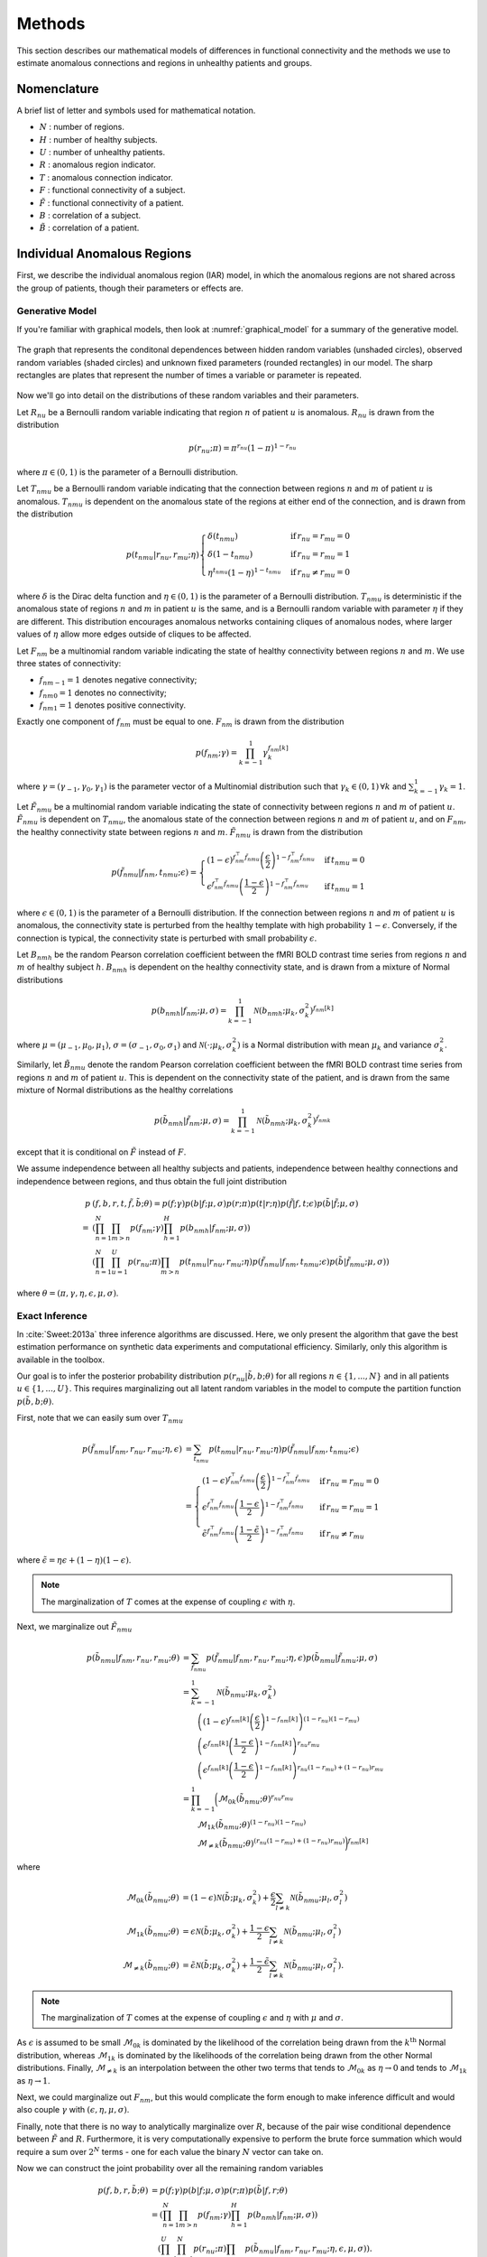 .. _methods:

Methods
*******

This section describes our mathematical models of differences in functional
connectivity and the methods we use to estimate anomalous connections and
regions in unhealthy patients and groups.


Nomenclature
============

A brief list of letter and symbols used for mathematical notation.

- :math:`N` : number of regions.

- :math:`H` : number of healthy subjects.

- :math:`U` : number of unhealthy patients.

- :math:`R` : anomalous region indicator.

- :math:`T` : anomalous connection indicator.

- :math:`F` : functional connectivity of a subject.

- :math:`\tilde{F}` : functional connectivity of a patient.

- :math:`B` : correlation of a subject.

- :math:`\tilde{B}` : correlation of a patient.


Individual Anomalous Regions
============================

First, we describe the individual anomalous region (IAR) model, in which
the anomalous regions are not shared across the group of patients, though
their parameters or effects are.


Generative Model
----------------

If you're familiar with graphical models, then look at
:numref:`graphical_model` for a summary of the generative model.

.. _graphical_model:

.. figure:: images/graphical_model.*
    :height: 400 pc
    :align: center

    The graph that represents the conditonal dependences between hidden random
    variables (unshaded circles), observed random variables (shaded
    circles) and unknown fixed parameters (rounded rectangles) in our
    model. The sharp rectangles are plates that represent the number of
    times a variable or parameter is repeated.
..     The non-trivial relationship between :math:`R` and :math:`T` is depicted
..     in :numref:`graphical_model_rt`.
.. 
.. 
.. .. _graphical_model_rt:
.. 
.. .. figure:: images/graphical_model_rt.*
..     :height: 400 pc
..     :align: center
.. 
..     The graph that represents the conditional dependences between the hidden
..     random variables :math:`R` and :math:`T` for unhealthy patient :math:`u`.

Now we'll go into detail on the distributions of these random variables and
their parameters.

Let :math:`R_{nu}` be a Bernoulli random variable indicating that
region :math:`n` of patient :math:`u` is anomalous. :math:`R_{nu}` is drawn
from the distribution

.. math::
    p(r_{nu}; \pi)  = \pi^{r_{nu}} (1 - \pi)^{1 - r_{nu}}

where :math:`\pi \in (0, 1)` is the parameter of a Bernoulli distribution.

Let :math:`T_{nmu}` be a Bernoulli random variable indicating that the
connection between regions :math:`n` and :math:`m` of patient :math:`u` is
anomalous. :math:`T_{nmu}` is dependent on the anomalous state of the regions
at either end of the connection, and is drawn from the distribution

.. math::
    p(t_{nmu} | r_{nu}, r_{mu}; \eta)
    \begin{cases}
        \delta(t_{nmu}) & \mathrm{if} \, r_{nu} = r_{mu} = 0
        \\
        \delta(1 - t_{nmu}) & \mathrm{if} \, r_{nu} = r_{mu} = 1
        \\
        \eta^{t_{nmu}} (1 - \eta)^{1 - t_{nmu}} & \mathrm{if} \, r_{nu} \neq r_{mu} = 0
    \end{cases}

where :math:`\delta` is the Dirac delta function and :math:`\eta \in (0, 1)`
is the parameter of a Bernoulli distribution. :math:`T_{nmu}` is
deterministic if the anomalous state of regions :math:`n` and :math:`m` in
patient :math:`u` is the same, and is a Bernoulli random variable with
parameter :math:`\eta` if they are different. This distribution encourages
anomalous networks containing cliques of anomalous nodes, where larger
values of :math:`\eta` allow more edges outside of cliques to be affected.

Let :math:`F_{nm}` be a multinomial random variable indicating the state of
healthy connectivity between regions :math:`n` and :math:`m`.
We use three states of connectivity:

- :math:`f_{nm-1} = 1` denotes negative connectivity;
- :math:`f_{nm0} = 1` denotes no connectivity;
- :math:`f_{nm1} = 1` denotes positive connectivity.

Exactly one component of :math:`f_{nm}` must be equal to one. :math:`F_{nm}`
is drawn from the distribution

.. math::
    p(f_{nm}; \gamma)
    =
    \prod_{k = -1}^1
        \gamma_k^{f_{nm}[k]}

where :math:`\gamma = (\gamma_{-1}, \gamma_0, \gamma_{1})` is the parameter
vector of a Multinomial distribution such that
:math:`\gamma_k \in (0, 1) \, \forall k` and
:math:`\sum_{k = -1}^1 \gamma_k = 1`.

Let :math:`\tilde{F}_{nmu}` be a multinomial random variable indicating the
state of connectivity between regions :math:`n` and :math:`m` of
patient :math:`u`. :math:`\tilde{F}_{nmu}` is dependent on :math:`T_{nmu}`,
the anomalous state of the connection between regions :math:`n` and :math:`m`
of patient :math:`u`, and on :math:`F_{nm}`, the healthy
connectivity state between regions :math:`n` and :math:`m`.
:math:`\tilde{F}_{nmu}` is drawn from the distribution

.. math::
    p(\tilde{f}_{nmu} | f_{nm}, t_{nmu}; \epsilon)
    =
    \begin{cases}
        (1 - \epsilon)^{f_{nm}^\top \tilde{f}_{nmu}}
        \left( \frac{\epsilon}{2} \right)^{1 - f_{nm}^\top \tilde{f}_{nmu}}
        &
        \mathrm{if} \, t_{nmu} = 0
        \\
        \epsilon^{f_{nm}^\top \tilde{f}_{nmu}}
        \left( \frac{1 - \epsilon}{2} \right)^{1 - f_{nm}^\top \tilde{f}_{nmu}}
        &
        \mathrm{if} \, t_{nmu} = 1
    \end{cases}

where :math:`\epsilon \in (0, 1)` is the parameter of a Bernoulli
distribution. If the connection between regions :math:`n` and :math:`m` of
patient :math:`u` is anomalous, the connectivity state is perturbed from the
healthy template with high probability :math:`1 - \epsilon`. Conversely, if
the connection is typical, the connectivity state is perturbed with
small probability :math:`\epsilon`.

Let :math:`B_{nmh}` be the random Pearson correlation coefficient between the
fMRI BOLD contrast time series from regions :math:`n` and :math:`m` of healthy
subject :math:`h`. :math:`B_{nmh}` is dependent on the healthy
connectivity state, and is drawn from a mixture of Normal distributions

.. math::
    p(b_{nmh} | f_{nm}; \mu, \sigma)
    =
    \prod_{k = -1}^1
        \mathcal{N}(b_{nmh}; \mu_k, \sigma_k^2)^{f_{nm}[k]}

where :math:`\mu = (\mu_{-1}, \mu_0, \mu_{1})`,
:math:`\sigma = (\sigma_{-1}, \sigma_0, \sigma_{1})` and
:math:`\mathcal{N}(\cdot; \mu_k, \sigma_k^2)` is a Normal distribution
with mean :math:`\mu_k` and variance :math:`\sigma_k^2`.

Similarly, let :math:`\tilde{B}_{nmu}` denote the random Pearson correlation
coefficient between the fMRI BOLD contrast time series from regions :math:`n`
and :math:`m` of patient :math:`u`.
This is dependent on the connectivity state of the patient, and is drawn from
the same mixture of Normal distributions as the healthy correlations

.. math::
    p(\tilde{b}_{nmh} | \tilde{f}_{nm}; \mu, \sigma)
    =
    \prod_{k = -1}^1
        \mathcal{N}(\tilde{b}_{nmh}; \mu_k, \sigma_k^2)^{\tilde{f}_{nmk}}

except that it is conditional on :math:`\tilde{F}` instead of :math:`F`.

We assume independence between all healthy subjects and patients,
independence between healthy connections and independence between regions,
and thus obtain the full joint distribution

.. math::
    p&(f, b, r, t, \tilde{f}, \tilde{b}; \theta)
    =
    p(f; \gamma)
    p(b | f; \mu, \sigma)
    p(r; \pi)
    p(t | r; \eta)
    p(\tilde{f} | f, t; \epsilon)
    p(\tilde{b} | \tilde{f}; \mu, \sigma)
    \\
    =
    &\left(
        \prod_{n = 1}^N
        \prod_{m > n}
            p(f_{nm}; \gamma)
        \prod_{h = 1}^H
            p(b_{nmh} | f_{nm}; \mu, \sigma)
    \right)
    \\
    &\left(
        \prod_{n = 1}^N
        \prod_{u = 1}^U
            p(r_{nu}; \pi)
            \prod_{m > n}
                p(t_{nmu} | r_{nu}, r_{mu}; \eta)
                p(\tilde{f}_{nmu} | f_{nm}, t_{nmu}; \epsilon)
                p(\tilde{b} | \tilde{f}_{nmu}; \mu, \sigma)
    \right)

where :math:`\theta = (\pi, \gamma, \eta, \epsilon, \mu, \sigma)`.


Exact Inference
---------------

In :cite:`Sweet:2013a` three inference algorithms are discussed. Here,
we only present the algorithm that gave the best estimation performance
on synthetic data experiments and computational efficiency. Similarly,
only this algorithm is available in the toolbox.

Our goal is to infer the posterior probability distribution
:math:`p(r_{nu} | \tilde{b}, b; \theta)` for all regions
:math:`n \in \{1, ..., N\}` and in all patients
:math:`u \in \{1, ..., U\}`.
This requires marginalizing out all latent random variables in the model
to compute the partition function :math:`p(\tilde{b}, b; \theta)`.

First, note that we can easily sum over :math:`T_{nmu}`

.. math::
    p(\tilde{f}_{nmu} | f_{nm}, r_{nu}, r_{mu}; \eta, \epsilon)
    &=
    \sum_{t_{nmu}}
        p(t_{nmu} | r_{nu}, r_{mu}; \eta)
        p(\tilde{f}_{nmu} | f_{nm}, t_{nmu}; \epsilon)
    \\
    &=
    \begin{cases}
        (1 - \epsilon)^{f_{nm}^\top \tilde{f}_{nmu}}
        \left( \frac{\epsilon}{2} \right)^{1 - f_{nm}^\top \tilde{f}_{nmu}}
        &
        \mathrm{if} \, r_{nu} = r_{mu} = 0
        \\
        \epsilon^{f_{nm}^\top \tilde{f}_{nmu}}
        \left( \frac{1 - \epsilon}{2} \right)^{1 - f_{nm}^\top \tilde{f}_{nmu}}
        &
        \mathrm{if} \, r_{nu} = r_{mu} = 1
        \\
        \tilde{\epsilon}^{f_{nm}^\top \tilde{f}_{nmu}}
        \left( \frac{1 - \tilde{\epsilon}}{2} \right)^{1 - f_{nm}^\top \tilde{f}_{nmu}}
        &
        \mathrm{if} \, r_{nu} \neq r_{mu}
    \end{cases}

where :math:`\tilde{\epsilon} = \eta \epsilon + (1 - \eta)(1 - \epsilon)`.

.. note::
    The marginalization of :math:`T` comes at the expense of coupling
    :math:`\epsilon` with :math:`\eta`.

Next, we marginalize out :math:`\tilde{F}_{nmu}`

.. math::
    p(\tilde{b}_{nmu} | f_{nm}, r_{nu}, r_{mu}; \theta)
    &=
    \sum_{\tilde{f}_{nmu}}
        p(\tilde{f}_{nmu} | f_{nm}, r_{nu}, r_{mu}; \eta, \epsilon)
        p(\tilde{b}_{nmu} | \tilde{f}_{nmu}; \mu, \sigma)
    \\
    &=
    \sum_{k=-1}^{1}
        \mathcal{N}(\tilde{b}_{nmu}; \mu_{k}, \sigma_{k}^2)
    \\
    &\qquad
        \left(
            (1 - \epsilon)^{f_{nm}[k]}
            \left(
                \frac{\epsilon}{2}
            \right)^{1 - f_{nm}[k]}
        \right)^{(1 - r_{nu}) (1 - r_{mu})}
    \\
    &\qquad
        \left(
            \epsilon^{f_{nm}[k]}
            \left(
                \frac{1 - \epsilon}{2}
            \right)^{1 - f_{nm}[k]}
        \right)^{r_{nu} r_{mu}}
    \\
    &\qquad
        \left(
            \epsilon^{f_{nm}[k]}
            \left(
                \frac{1 - \epsilon}{2}
            \right)^{1 - f_{nm}[k]}
        \right)^{r_{nu} (1 - r_{mu}) + (1 - r_{nu}) r_{mu}}
    \\
    &=
    \prod_{k = -1}^{1}
        \bigg(
            \mathcal{M}_{0k}(\tilde{b}_{nmu}; \theta)^{r_{nu} r_{mu}}
            \\
            &\qquad
            \mathcal{M}_{1k}(\tilde{b}_{nmu}; \theta)^{(1 - r_{nu}) (1 - r_{mu})}
            \\
            &\qquad
            \mathcal{M}_{\neq k}(\tilde{b}_{nmu}; \theta)^{(r_{nu} (1 - r_{mu}) + (1 - r_{nu}) r_{mu})}
        \bigg)^{f_{nm}[k]}

where

.. math::
    \mathcal{M}_{0k}(\tilde{b}_{nmu}; \theta)
    &=
    (1 - \epsilon) \mathcal{N}(\tilde{b}; \mu_k, \sigma_k^2)
    +
    \frac{\epsilon}{2} \sum_{l \neq k} \mathcal{N}(\tilde{b}_{nmu}; \mu_l, \sigma_l^2)
    \\
    \mathcal{M}_{1k}(\tilde{b}_{nmu}; \theta)
    &=
    \epsilon \mathcal{N}(\tilde{b}; \mu_k, \sigma_k^2)
    +
    \frac{1 - \epsilon}{2} \sum_{l \neq k} \mathcal{N}(\tilde{b}_{nmu}; \mu_l, \sigma_l^2)
    \\
    \mathcal{M}_{\neq k}(\tilde{b}_{nmu}; \theta)
    &=
    \tilde{\epsilon} \mathcal{N}(\tilde{b}; \mu_k, \sigma_k^2)
    +
    \frac{1 - \tilde{\epsilon}}{2} \sum_{l \neq k} \mathcal{N}(\tilde{b}_{nmu}; \mu_l, \sigma_l^2).

.. note::
    The marginalization of :math:`T` comes at the expense of coupling
    :math:`\epsilon` and :math:`\eta` with
    :math:`\mu` and :math:`\sigma`.

As :math:`\epsilon` is assumed to be small :math:`\mathcal{M}_{0k}` is
dominated by the likelihood of the correlation being drawn from the
:math:`k^\mathrm{th}` Normal distribution, whereas :math:`\mathcal{M}_{1k}`
is dominated by the likelihoods of the correlation being drawn from the
other Normal distributions. Finally, :math:`\mathcal{M}_{\neq k}` is an
interpolation between the other two terms that tends to
:math:`\mathcal{M}_{0k}` as :math:`\eta \to 0` and tends to
:math:`\mathcal{M}_{1k}` as :math:`\eta \to 1`.

Next, we could marginalize out :math:`F_{nm}`, but this would
complicate the form enough to make inference difficult and would also couple
:math:`\gamma` with :math:`(\epsilon, \eta, \mu, \sigma)`.

.. .. math::
..     p(b_{nm}, \tilde{b}_{nmu} | r_{nu}, r_{mu}; \gamma, \eta, \epsilon, \mu, \sigma)
..     &=
..     \sum_{f_{nm}}
..         p(f_{nm}, b_{nm}, \tilde{b}_{nmu} | r_{nu}, r_{mu}; \gamma, \eta, \epsilon, \mu, \sigma)
..     \\
..     &=
..     \sum_{f_{nm}}
..         p(f_{nm}; \gamma)
..         \prod_{h=1}^H
..             p(b_{nmh} | f_{nm}; \mu, \sigma)
..         p(\tilde{b}_{nmu} | f_{nm}, r_{nu}, r_{mu}; \eta, \epsilon, \mu, \sigma)
..     \\
..     &=
..     \left(
..         \sum_{k=-1}^1
..             \gamma_k
..             \prod_{h=1}^H
..                 \mathcal{N}(b_{nmh}; \mu_k, \sigma_k^2)
..             \mathcal{M}_{0k}(\tilde{b}_{nmu}; \theta)
..     \right)^{(1 - r_{nu}) (1 - r_{mu})}
..     \\
..     &\quad
..     \left(
..         \sum_{k=-1}^1
..             \gamma_k
..             \prod_{h=1}^H
..                 \mathcal{N}(b_{nmh}; \mu_k, \sigma_k^2)
..             \mathcal{M}_{1k}(\tilde{b}_{nmu}; \theta)
..     \right)^{r_{nu} r_{mu}}
..     \\
..     &\quad
..     \left(
..         \sum_{k=-1}^1
..             \gamma_k
..             \prod_{h=1}^H
..                 \mathcal{N}(b_{nmh}; \mu_k, \sigma_k^2)
..             \mathcal{M}_{\neq k}(\tilde{b}_{nmu}; \theta)
..     \right)^{r_{nu} (1 - r_{mu}) + (1 - r_{nu}) r_{mu}}


Finally, note that there is no way to analytically marginalize over :math:`R`,
because of the pair wise conditional dependence between :math:`\tilde{F}` and
:math:`R`. Furthermore, it is very computationally expensive to perform
the brute force summation which would require a sum over :math:`2^N` terms
- one for each value the binary :math:`N` vector can take on.

Now we can construct the joint probability over all the remaining random
variables

.. math::
    p(f, b, r, \tilde{b}; \theta)
    &=
    p(f; \gamma)
    p(b | f; \mu, \sigma)
    p(r; \pi)
    p(\tilde{b} | f, r; \theta)
    \\
    &=
    \left(
        \prod_{n=1}^N
        \prod_{m > n}
            p(f_{nm}; \gamma)
            \prod_{h=1}^H
                p(b_{nmh} | f_{nm}; \mu, \sigma)
    \right)
    \\
    &\quad
    \left(
        \prod_{u=1}^U
        \prod_{n=1}^N
            p(r_{nu}; \pi)
            \prod_{m > n}
                p(\tilde{b}_{nmu} | f_{nm}, r_{nu}, r_{mu}; \eta, \epsilon, \mu, \sigma)
    \right).


Variational Inference
---------------------

To perform inference without marginalizing out the remaining hidden random
variables, :math:`F` and :math:`\tilde{F}`, we use a variational mean field
approximation of their posterior.
The factorization takes the form

.. math::
    p(f, r | b, \tilde{b})
    &\approx
    q(f, r)
    =
    q_F(f) q_R(r)
    \\
    &=
    \left(
        \prod_{n = 1}^{N}
        \prod_{m > n}
        \prod_{k = -1}^{1}
            q_{F_{nm}}[k]^{f_{nm}[k]}
    \right)
    \left(
        \prod_{n = 1}^N
        \prod_{u = 1}^U
        \prod_{l = 0}^{1}
            q_{R_{nu}}[l]^{r_{nu}[l]}
    \right).

Computing the posterior :math:`p(r | b, \tilde{b}; \theta)` also requires
an estimate of :math:`\theta`.

To estimate both :math:`\theta` and the variational factors, we minimize the
variational free energy

.. math::
    \mathcal{E}(q, \theta; b, \tilde{b})
    &=
    - \mathbb{E}_q \left[ \log p(f, b, r, \tilde{b}; \theta) \right]
    + \mathbb{E}_q \left[ \log q(f, r) \right]
    \\
    &=
    - \mathbb{E}_{q_F} \left[ \log p(f; \gamma) \right]
    - \mathbb{E}_{q_F} \left[ \log p(b | f; \mu, \sigma) \right]
    - \mathbb{E}_{q_R} \left[ \log p(r; \pi) \right]
    \\
    &\qquad
    - \mathbb{E}_{q_F q_R} \left[
        \log p(\tilde{b} | f, r; \epsilon, \eta, \mu, \sigma)
    \right]
    + \mathbb{E}_{q_R} \left[ \log q_R(r) \right]
    + \mathbb{E}_{q_F} \left[ \log q_F(f) \right].

The algorithm for performing this minimization is

.. math::

    \begin{array}{lll}
        \text{Line} & \text{Operation} & \text{Time Complexity}
        \\ \hline
        1 &
        e \gets \mathcal{E}(q, \theta, b, \tilde{b})
        & \mathcal{O}(N^2(H + U))
        \\
        2 &
        \text{for } s = 1 \dots S
        & \mathcal{O}(SN^2(H + U))
        \\
        3 & \quad
            q_F^* \gets \mathcal{U}_{q_F}(q_R, \theta, b, \tilde{b})
            & \mathcal{O}(N^2(H + U))
        \\
        4 & \quad
            q_R^* \gets \mathcal{U}_{q_R}(q_R,q_F^*, \theta, b, \tilde{b})
            & \mathcal{O}(N^2(H + U))
        \\
        5 & \quad
            \theta^* \gets \mathcal{U}_{\theta}(q^*, \theta, b, \tilde{b})
            & \mathcal{O}(N^2(H + U))
        \\
        6 & \quad
            e^* \gets \mathcal{E}(q^*, \theta^*, b, \tilde{b})
            & \mathcal{O}(N^2(H + U))
        \\
        7 & \quad
            \text{if } (e - e^*) / e > \xi
            & \mathcal{O}(1)
        \\
        8 & \quad \quad
                \text{break}
                & \mathcal{O}(1)
        \\
        9 & \quad
            q \gets q^*, \, \theta \gets \theta^*, \, e \gets e^*
            & \mathcal{O}(1)
    \end{array}

where :math:`\xi` is the relative tolerance used to detect convergence before
the maximum number of iteration steps :math:`S`.

The :math:`\mathcal{U}_{q_F}` function is determined by the following update
equation

.. math::
    \log q_{F_{nm}}^*[k]
    &=
    \log \gamma_k
    +
    \sum_{h=1}^H
        \log \mathcal{N}(b_{nmh}; \mu_k, \sigma_k)
    \\
    &\quad
    +
    \sum_{u=1}^U
        q_{R_{nu}}[0] q_{R_{mu}}[0] \log \mathcal{M}_{0k}(\tilde{b}_{nmu}; \theta)
        +
        q_{R_{nu}}[1] q_{R_{mu}}[1] \log \mathcal{M}_{1k}(\tilde{b}_{nmu}; \theta)
    \\
    &\qquad
        +
        \left(
            q_{R_{nu}}[1] q_{R_{mu}}[0]
            +
            q_{R_{nu}}[0] q_{R_{mu}}[1]
        \right)
        \log \mathcal{M}_{\neq k}(\tilde{b}_{nmu}; \theta)
    + \text{const.}.

The :math:`\mathcal{U}_{q_R}` function is determined by the following update
equations

.. math::
    \log_{R_{nu}}^*[0]
    &=
    \log(1 - \pi)
    \\
    &\,
    +
    \sum_{m \neq n}
    \sum_{k=-1}^{1}
        q_{F_{nm}}[k]
        \left(
            q_{R_{mu}}[0] \log \mathcal{M}_{0k}(\tilde{b}_{nmu}; \theta)
            +
            q_{R_{mu}}[1] \log \mathcal{M}_{\neq k}(\tilde{b}_{nmu}; \theta)
        \right)
    +
    \text{const.}

.. math::
    \log_{R_{nu}}^*[1]
    &=
    \log \pi
    \\
    &\,
    +
    \sum_{m \neq n}
    \sum_{k=-1}^{1}
        q_{F_{nm}}[k]
        \left(
            q_{R_{mu}}[1] \log \mathcal{M}_{1k}(\tilde{b}_{nmu}; \theta)
            +
            q_{R_{mu}}[0] \log \mathcal{M}_{\neq k}(\tilde{b}_{nmu}; \theta)
        \right)
    +
    \text{const.}

The :math:`\mathcal{U}_{\theta}` function is determined by the following
update equations

.. math::
    \pi^*
    =
    \frac{1}{UN}
    \sum_{u=1}^U
    \sum_{n=1}^N
        q_{R_{nu}}[1]

.. math::
    \gamma_k^*
    =
    \sum_{n=1}^N
    \sum_{m > n}
        q_{F_{nm}}[k]
    +
    \text{const.}

as well as the multivariable minimization of :math:`\mathcal{E}` with
respect to :math:`(\mu, \sigma, \epsilon, \eta)`.
This minimization can be performed using a variety of iterative descent
methods.
By default, a trust region reflective Gauss-Newton method is used.

In order to use a descent method, the following derivatives are required

.. math::
    \frac{\partial \mathcal{E}}{\partial \mu_j}
    &=
    \frac{\partial}{\partial \mu_j} \left(
        \mathbb{E}_{q_F} \left[
            \log p(b | f; \mu, \sigma)
        \right]
        +
        \mathbb{E}_{q_F q_R} \left[
            \log p(\tilde{b} | f, r; \theta)
        \right]
    \right)
    \\
    &=
    \sum_{n=1}^N
    \sum_{m > n} \bigg(
        q_{F_{nm}}[j]
        \sum_{h=1}^H
            \frac{\partial}{\partial \mu_j} \left(
                \log \mathcal{N}(b_{nmh}; \mu_j, \sigma_j^2)
            \right)
    \\
    &\quad
        +
        \sum_{k=-1}^1
        q_{F_{nm}}[k] \bigg(
            \sum_{u=1}^U
                q_{R_{nu}}[0] q_{R_{mu}}[0]
                \frac{\partial}{\partial \mu_j} \left(
                    \log \mathcal{M}_{0k}(\tilde{b}_{nmu}; \theta)
                \right)
    \\
    &\qquad
                +
                q_{R_{nu}}[1] q_{R_{mu}}[1]
                \frac{\partial}{\partial \mu_j} \left(
                    \log \mathcal{M}_{1k}(\tilde{b}_{nmu}; \theta)
                \right)
    \\
    &\qquad
                +
                \left(
                    q_{R_{nu}}[0] q_{R_{mu}}[1]
                    +
                    q_{R_{nu}}[1] q_{R_{mu}}[0]
                \right)
                \frac{\partial}{\partial \mu_j} \left(
                    \log \mathcal{M}_{\neq k}(\tilde{b}_{nmu}; \theta)
                \right)
        \bigg)
    \bigg)

.. math::
    \frac{\partial \mathcal{E}}{\partial \sigma_j^2}
    &=
    \frac{\partial}{\partial \sigma_j^2} \left(
        \mathbb{E}_{q_F} \left[
            \log p(b | f; \mu, \sigma)
        \right]
        +
        \mathbb{E}_{q_F q_R} \left[
            \log p(\tilde{b} | f, r; \theta)
        \right]
    \right)
    \\
    &=
    \sum_{n=1}^N
    \sum_{m > n} \bigg(
        q_{F_{nm}}[j]
        \sum_{h=1}^H
            \frac{\partial}{\partial \sigma_j^2} \left(
                \log \mathcal{N}(b_{nmh}; \mu_j^2, \sigma_j^2)
            \right)
    \\
    &\quad
        +
        \sum_{k=-1}^1
        q_{F_{nm}}[k] \bigg(
            \sum_{u=1}^U
                q_{R_{nu}}[0] q_{R_{mu}}[0]
                \frac{\partial}{\partial \sigma_j^2} \left(
                    \log \mathcal{M}_{0k}(\tilde{b}_{nmu}; \theta)
                \right)
    \\
    &\qquad
                +
                q_{R_{nu}}[1] q_{R_{mu}}[1]
                \frac{\partial}{\partial \sigma_j^2} \left(
                    \log \mathcal{M}_{1k}(\tilde{b}_{nmu}; \theta)
                \right)
    \\
    &\qquad
                +
                \left(
                    q_{R_{nu}}[0] q_{R_{mu}}[1]
                    +
                    q_{R_{nu}}[1] q_{R_{mu}}[0]
                \right)
                \frac{\partial}{\partial \sigma_j^2} \left(
                    \log \mathcal{M}_{\neq k}(\tilde{b}_{nmu}; \theta)
                \right)
        \bigg)
    \bigg)

.. math::
    \frac{\partial \mathcal{E}}{\partial \epsilon}
    &=
    \frac{\partial}{\partial \epsilon} \left(
        \mathbb{E}_{q_F q_R} \left[
            \log p(\tilde{b} | f, r; \theta)
        \right]
    \right)
    \\
    &=
    \sum_{n=1}^N
    \sum_{m > n}
    \sum_{k = -1}^1
        q_{F_{nm}}[k] \bigg(
        \sum_{u=1}^U
            q_{R_{nu}}[0] q_{R_{mu}}[0]
            \frac{\partial}{\partial \epsilon} \left(
                \log \mathcal{M}_{0k}(\tilde{b}_{nmu}; \theta)
            \right)
    \\
    &\qquad
            +
            q_{R_{nu}}[1] q_{R_{mu}}[1]
            \frac{\partial}{\partial \epsilon} \left(
                \log \mathcal{M}_{1k}(\tilde{b}_{nmu}; \theta)
            \right)
    \\
    &\qquad
            +
            \left(
                q_{R_{nu}}[0] q_{R_{mu}}[1]
                +
                q_{R_{nu}}[1] q_{R_{mu}}[0]
            \right)
            \frac{\partial}{\partial \epsilon} \left(
                \log \mathcal{M}_{\neq k}(\tilde{b}_{nmu}; \theta)
            \right)
        \bigg)

.. math::
    \frac{\partial \mathcal{E}}{\partial \eta}
    &=
    \frac{\partial}{\partial \eta} \left(
        \mathbb{E}_{q_F q_R} \left[
            \log p(\tilde{b} | f, r; \theta)
        \right]
    \right)
    \\
    &=
    \sum_{n=1}^N
    \sum_{m > n}
    \sum_{k = -1}^1
        q_{F_{nm}}[k]
        \sum_{u=1}^U
            \left(
                q_{R_{nu}}[0] q_{R_{mu}}[1]
                +
                q_{R_{nu}}[1] q_{R_{mu}}[0]
            \right)
            \frac{\partial}{\partial \eta} \left(
                \log \mathcal{M}_{\neq k}(\tilde{b}_{nmu}; \theta)
            \right)

where

.. math::
    \frac{\partial}{\partial \mu_j} \left(
        \log \mathcal{M}_{0k}(b; \theta)
    \right)
    &=
    \mathcal{M}_{0k}(b; \theta)^{-1}
    (1 - \epsilon)^{\delta(j, k)}
    \left( \frac{\epsilon}{2} \right)^{1 - \delta(j, k)}
    \frac{\partial}{\partial \mu_j} \left(
        \mathcal{N}(b; \mu_j, \sigma_j^2)
    \right)

.. math::
    \frac{\partial}{\partial \mu_j} \left(
        \log \mathcal{M}_{1k}(b; \theta)
    \right)
    &=
    \mathcal{M}_{1k}(b; \theta)^{-1}
    \epsilon^{\delta(j, k)}
    \left( \frac{1 - \epsilon}{2} \right)^{1 - \delta(j, k)}
    \frac{\partial}{\partial \mu_j} \left(
        \mathcal{N}(b; \mu_j, \sigma_j^2)
    \right)

.. math::
    \frac{\partial}{\partial \mu_j} \left(
        \log \mathcal{M}_{\neq k}(b; \theta)
    \right)
    &=
    \mathcal{M}_{\neq k}(b; \theta)^{-1}
    \tilde{\epsilon}^{\delta(j, k)}
    \left( \frac{1 - \tilde{\epsilon}}{2} \right)^{1 - \delta(j, k)}
    \frac{\partial}{\partial \mu_j} \left(
        \mathcal{N}(b; \mu_j, \sigma_j^2)
    \right)

.. math::
    \frac{\partial}{\partial \sigma_j^2} \left(
        \log \mathcal{M}_{0k}(b; \theta)
    \right)
    &=
    \mathcal{M}_{0k}(b; \theta)^{-1}
    (1 - \epsilon)^{\delta(j, k)}
    \left( \frac{\epsilon}{2} \right)^{1 - \delta(j, k)}
    \frac{\partial}{\partial \sigma_j^2} \left(
        \mathcal{N}(b; \mu_j, \sigma_j^2)
    \right)

.. math::
    \frac{\partial}{\partial \sigma_j^2} \left(
        \log \mathcal{M}_{1k}(b; \theta)
    \right)
    &=
    \mathcal{M}_{1k}(b; \theta)^{-1}
    \epsilon^{\delta(j, k)}
    \left( \frac{1 - \epsilon}{2} \right)^{1 - \delta(j, k)}
    \frac{\partial}{\partial \sigma_j^2} \left(
        \mathcal{N}(b; \mu_j, \sigma_j^2)
    \right)

.. math::
    \frac{\partial}{\partial \sigma_j^2} \left(
        \log \mathcal{M}_{\neq k}(b; \theta)
    \right)
    &=
    \mathcal{M}_{\neq k}(b; \theta)^{-1}
    \tilde{\epsilon}^{\delta(j, k)}
    \left( \frac{1 - \tilde{\epsilon}}{2} \right)^{1 - \delta(j, k)}
    \frac{\partial}{\partial \sigma_j^2} \left(
        \mathcal{N}(b; \mu_j, \sigma_j^2)
    \right)

.. math::
    \frac{\partial}{\partial \mu_j} \left(
        \log \mathcal{N}(b; \mu_j, \sigma_j^2)
    \right)
    &=
    \sigma_j^{-2}
    (b - \mu_j)

.. math::
    \frac{\partial}{\partial \sigma_j^2} \left(
        \log \mathcal{N}(b; \mu_j, \sigma_j^2)
    \right)
    &=
    (2 \sigma_j^2)^{-1} \left(
        (b - \mu_j)^2 - \sigma_j^2
    \right)

.. math::
    \frac{\partial}{\partial \mu_j} \left(
        \mathcal{N}(b; \mu_j, \sigma_j^2)
    \right)
    &=
    \mathcal{N}(b; \mu_j, \sigma_j^2)
    \frac{\partial}{\partial \mu_j} \left(
        \log \mathcal{N}(b; \mu_j, \sigma_j^2)
    \right)

.. math::
    \frac{\partial}{\partial \sigma_j^2} \left(
        \mathcal{N}(b; \mu_j, \sigma_j^2)
    \right)
    &=
    \mathcal{N}(b; \mu_j, \sigma_j^2)
    \frac{\partial}{\partial \sigma_j^2} \left(
        \log \mathcal{N}(b; \mu_j, \sigma_j^2)
    \right)

